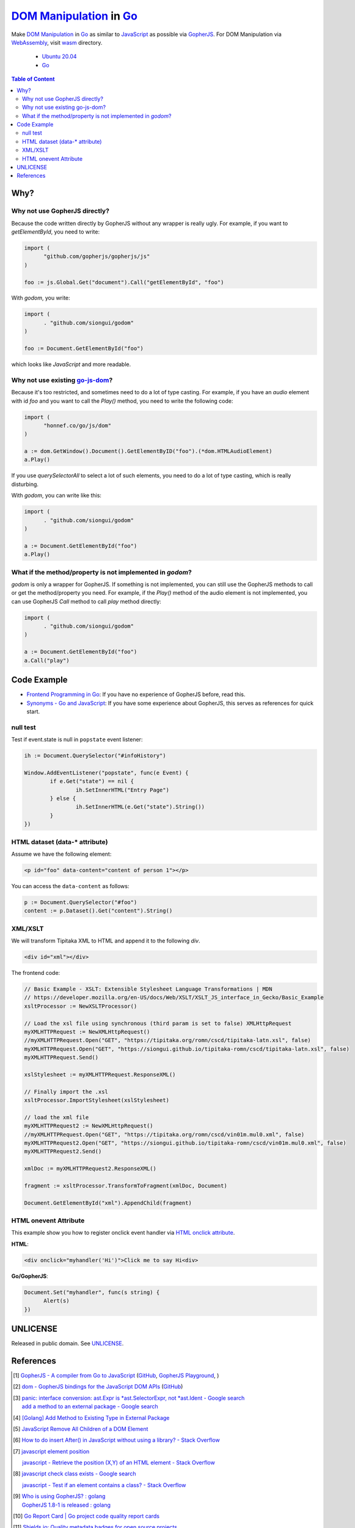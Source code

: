 ==========================
`DOM Manipulation`_ in Go_
==========================

.. image:: https://img.shields.io/badge/Language-Go-blue.svg
   :target: https://golang.org/

.. image:: https://godoc.org/github.com/siongui/godom?status.svg
   :target: https://godoc.org/github.com/siongui/godom

.. image:: https://api.travis-ci.org/siongui/godom.svg?branch=master
   :target: https://travis-ci.org/siongui/godom

.. image:: https://goreportcard.com/badge/github.com/siongui/godom
   :target: https://goreportcard.com/report/github.com/siongui/godom

.. image:: https://img.shields.io/badge/license-Unlicense-blue.svg
   :target: https://raw.githubusercontent.com/siongui/godom/master/UNLICENSE

.. image:: https://img.shields.io/badge/Status-Beta-brightgreen.svg

.. image:: https://img.shields.io/twitter/url/https/github.com/siongui/godom.svg?style=social
   :target: https://twitter.com/intent/tweet?text=Wow:&url=%5Bobject%20Object%5D

Make `DOM Manipulation`_ in Go_ as similar to JavaScript_ as possible via
GopherJS_. For DOM Manipulation via WebAssembly_, visit wasm_ directory.

  - `Ubuntu 20.04`_
  - Go_

.. contents:: **Table of Content**


Why?
++++


Why not use GopherJS directly?
##############################

Because the code written directly by GopherJS without any wrapper is really
ugly. For example, if you want to *getElementById*, you need to write:

.. code-block:: go

  import (
  	"github.com/gopherjs/gopherjs/js"
  )

  foo := js.Global.Get("document").Call("getElementById", "foo")

With *godom*, you write:

.. code-block:: go

  import (
  	. "github.com/siongui/godom"
  )

  foo := Document.GetElementById("foo")

which looks like *JavaScript* and more readable.

Why not use existing `go-js-dom`_?
##################################

Because it's too restricted, and sometimes need to do a lot of type casting.
For example, if you have an *audio* element with id *foo* and you want to call
the *Play()* method, you need to write the following code:

.. code-block:: go

  import (
  	"honnef.co/go/js/dom"
  )

  a := dom.GetWindow().Document().GetElementByID("foo").(*dom.HTMLAudioElement)
  a.Play()

If you use *querySelectorAll* to select a lot of such elements, you need to do a
lot of type casting, which is really disturbing.

With *godom*, you can write like this:

.. code-block:: go

  import (
  	. "github.com/siongui/godom"
  )

  a := Document.GetElementById("foo")
  a.Play()


What if the method/property is not implemented in *godom*?
##########################################################

*godom* is only a wrapper for GopherJS. If something is not implemented, you can
still use the GopherJS methods to call or get the method/property you need.
For example, if the *Play()* method of the audio element is not implemented, you
can use GopherJS *Call* method to call *play* method directly:

.. code-block:: go

  import (
  	. "github.com/siongui/godom"
  )

  a := Document.GetElementById("foo")
  a.Call("play")


Code Example
++++++++++++

- `Frontend Programming in Go`_: If you have no experience of GopherJS before,
  read this.
- `Synonyms - Go and JavaScript`_: If you have some experience about GopherJS,
  this serves as references for quick start.


null test
#########

Test if event.state is null in ``popstate`` event listener:

.. code-block:: go

  	ih := Document.QuerySelector("#infoHistory")

  	Window.AddEventListener("popstate", func(e Event) {
  		if e.Get("state") == nil {
  			ih.SetInnerHTML("Entry Page")
  		} else {
  			ih.SetInnerHTML(e.Get("state").String())
  		}
  	})


HTML dataset (data-* attribute)
###############################

Assume we have the following element:

.. code-block:: html

  <p id="foo" data-content="content of person 1"></p>

You can access the ``data-content`` as follows:

.. code-block:: go

  p := Document.QuerySelector("#foo")
  content := p.Dataset().Get("content").String()


XML/XSLT
########

We will transform Tipitaka XML to HTML and append it to the following *div*.

.. code-block:: html

  <div id="xml"></div>

The frontend code:

.. code-block:: go

  // Basic Example - XSLT: Extensible Stylesheet Language Transformations | MDN
  // https://developer.mozilla.org/en-US/docs/Web/XSLT/XSLT_JS_interface_in_Gecko/Basic_Example
  xsltProcessor := NewXSLTProcessor()

  // Load the xsl file using synchronous (third param is set to false) XMLHttpRequest
  myXMLHTTPRequest := NewXMLHttpRequest()
  //myXMLHTTPRequest.Open("GET", "https://tipitaka.org/romn/cscd/tipitaka-latn.xsl", false)
  myXMLHTTPRequest.Open("GET", "https://siongui.github.io/tipitaka-romn/cscd/tipitaka-latn.xsl", false)
  myXMLHTTPRequest.Send()

  xslStylesheet := myXMLHTTPRequest.ResponseXML()

  // Finally import the .xsl
  xsltProcessor.ImportStylesheet(xslStylesheet)

  // load the xml file
  myXMLHTTPRequest2 := NewXMLHttpRequest()
  //myXMLHTTPRequest.Open("GET", "https://tipitaka.org/romn/cscd/vin01m.mul0.xml", false)
  myXMLHTTPRequest2.Open("GET", "https://siongui.github.io/tipitaka-romn/cscd/vin01m.mul0.xml", false)
  myXMLHTTPRequest2.Send()

  xmlDoc := myXMLHTTPRequest2.ResponseXML()

  fragment := xsltProcessor.TransformToFragment(xmlDoc, Document)

  Document.GetElementById("xml").AppendChild(fragment)


HTML onevent Attribute
######################

This example show you how to register onclick event handler via
`HTML onclick attribute`_.

**HTML**:

.. code-block:: html

  <div onclick="myhandler('Hi')">Click me to say Hi<div>

**Go/GopherJS**:

.. code-block:: go

  Document.Set("myhandler", func(s string) {
  	Alert(s)
  })


UNLICENSE
+++++++++

Released in public domain. See UNLICENSE_.


References
++++++++++

.. [1] `GopherJS - A compiler from Go to JavaScript <http://www.gopherjs.org/>`_
       (`GitHub <https://github.com/gopherjs/gopherjs>`__,
       `GopherJS Playground <http://www.gopherjs.org/playground/>`_,
       |godoc|)

.. [2] `dom - GopherJS bindings for the JavaScript DOM APIs <https://godoc.org/honnef.co/go/js/dom>`_
       (`GitHub <https://github.com/dominikh/go-js-dom>`__)

.. [3] | `panic: interface conversion: ast.Expr is *ast.SelectorExpr, not *ast.Ident - Google search <https://www.google.com/search?q=panic:+interface+conversion:+ast.Expr+is+*ast.SelectorExpr,+not+*ast.Ident>`_
       | `add a method to an external package - Google search <https://www.google.com/search?q=add+a+method+to+an+external+package>`_

.. [4] `[Golang] Add Method to Existing Type in External Package <https://siongui.github.io/2017/02/11/go-add-method-function-to-type-in-external-package/>`_

.. [5] `JavaScript Remove All Children of a DOM Element <https://siongui.github.io/2012/09/26/javascript-remove-all-children-of-dom-element/>`_

.. [6] `How to do insert After() in JavaScript without using a library? - Stack Overflow <http://stackoverflow.com/a/32135318>`_

.. [7] `javascript element position <https://www.google.com/search?q=javascript+element+position>`_

       `javascript - Retrieve the position (X,Y) of an HTML element - Stack Overflow <http://stackoverflow.com/questions/442404/retrieve-the-position-x-y-of-an-html-element>`_

.. [8] `javascript check class exists - Google search <https://www.google.com/search?q=javascript+check+class+exists>`_

       `javascript - Test if an element contains a class? - Stack Overflow <http://stackoverflow.com/a/5898748>`_

.. [9] | `Who is using GopherJS? : golang <https://www.reddit.com/r/golang/comments/5urqny/who_is_using_gopherjs/>`_
       | `GopherJS 1.8-1 is released : golang <https://www.reddit.com/r/golang/comments/5upkkc/gopherjs_181_is_released/>`_

.. [10] `Go Report Card | Go project code quality report cards <https://goreportcard.com/>`_
.. [11] `Shields.io: Quality metadata badges for open source projects  <https://shields.io/>`_

.. [12] `HTML DOM Style object <https://www.w3schools.com/jsref/dom_obj_style.asp>`_

.. [13] | `javascript is focused - Google search <https://www.google.com/search?q=javascript+is+focused>`_
        | `javascript is focused - DuckDuckGo search <https://duckduckgo.com/?q=javascript+is+focused>`_
        | `javascript is focused - Ecosia search <https://www.ecosia.org/search?q=javascript+is+focused>`_
        | `javascript is focused - Qwant search <https://www.qwant.com/?q=javascript+is+focused>`_
        | `javascript is focused - Bing search <https://www.bing.com/search?q=javascript+is+focused>`_
        | `javascript is focused - Yahoo search <https://search.yahoo.com/search?p=javascript+is+focused>`_
        | `javascript is focused - Baidu search <https://www.baidu.com/s?wd=javascript+is+focused>`_
        | `javascript is focused - Yandex search <https://www.yandex.com/search/?text=javascript+is+focused>`_

.. _DOM Manipulation: https://www.google.com/search?q=DOM+Manipulation
.. _Go: https://golang.org/
.. _JavaScript: https://www.google.com/search?q=JavaScript
.. _GopherJS: https://github.com/gopherjs/gopherjs
.. _WebAssembly: https://duckduckgo.com/?q=webassembly
.. _wasm: wasm
.. _Ubuntu 20.04: https://releases.ubuntu.com/20.04/
.. _Go 1.8: https://golang.org/dl/
.. _go-js-dom: https://github.com/dominikh/go-js-dom
.. _UNLICENSE: https://unlicense.org/
.. _Frontend Programming in Go: https://siongui.github.io/2017/12/04/frontend-programming-in-go/
.. _Synonyms - Go and JavaScript: https://siongui.github.io/2017/12/07/synonyms-go-and-javascript/
.. _HTML onclick attribute: https://www.google.com/search?q=HTML+onclick+attribute

.. |godoc| image:: https://godoc.org/github.com/gopherjs/gopherjs/js?status.png
   :target: https://godoc.org/github.com/gopherjs/gopherjs/js
